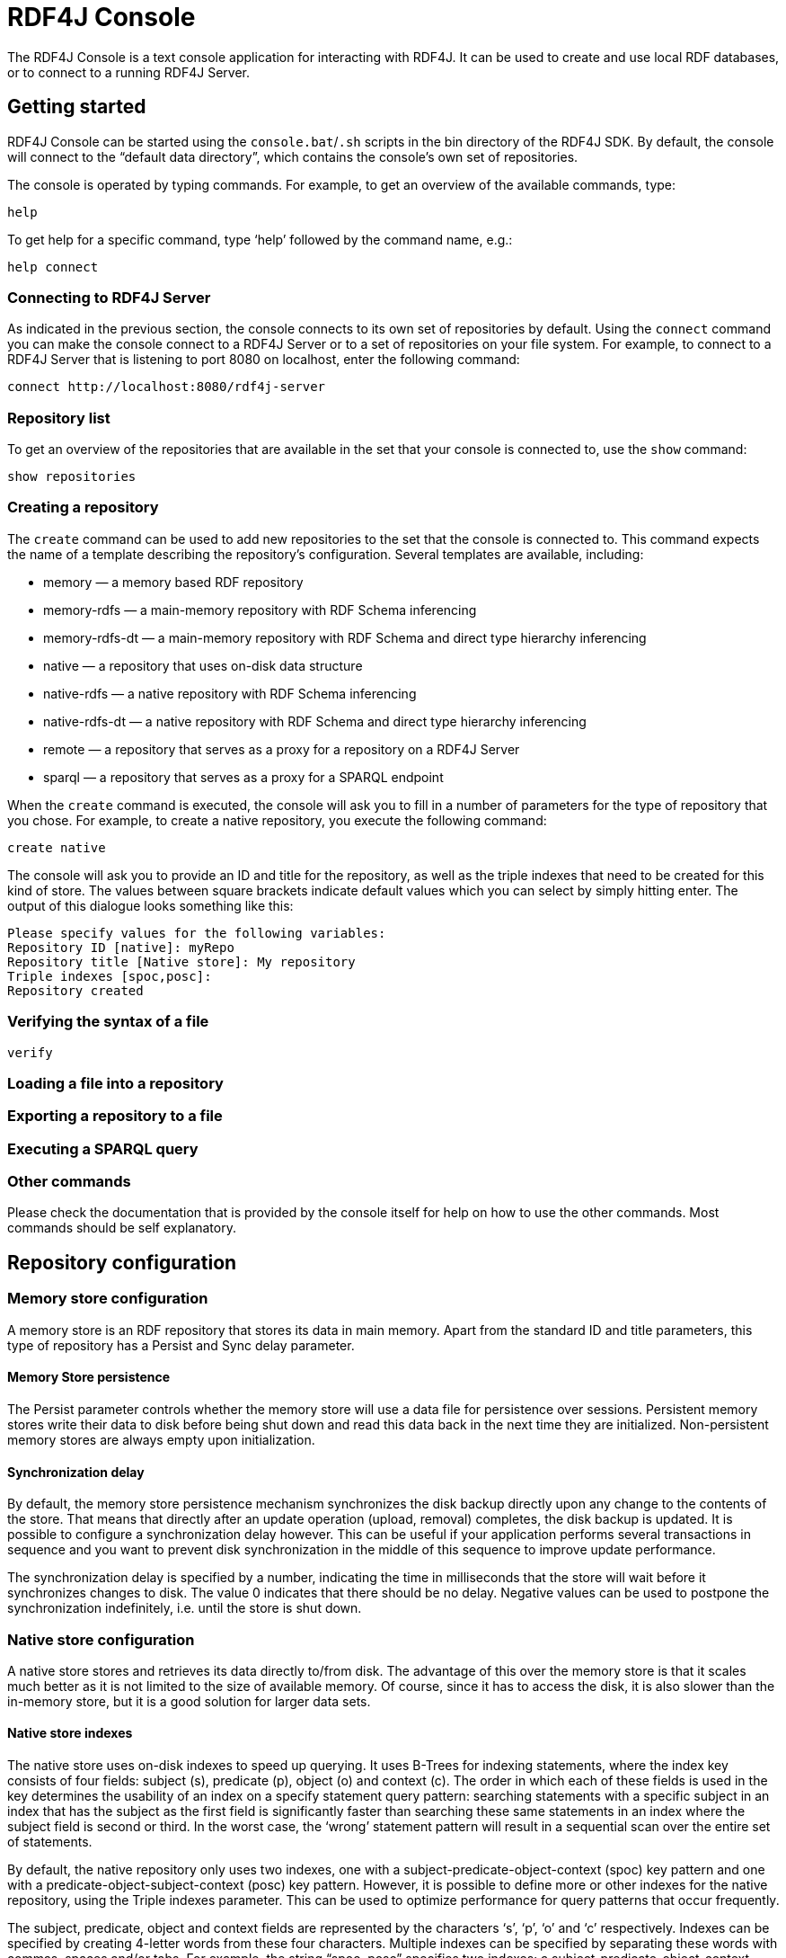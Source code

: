 = RDF4J Console

The RDF4J Console is a text console application for interacting with RDF4J. It can be used to create and use local RDF databases, or to connect to a running RDF4J Server.

== Getting started

RDF4J Console can be started using the `console.bat`/`.sh` scripts in the bin directory of the RDF4J SDK. By default, the console will connect to the “default data directory”, which contains the console’s own set of repositories.

The console is operated by typing commands. For example, to get an overview of the available commands, type:

 help

To get help for a specific command, type ‘help’ followed by the command name, e.g.:

 help connect

=== Connecting to RDF4J Server

As indicated in the previous section, the console connects to its own set of repositories by default. Using the `connect` command you can make the console connect to a RDF4J Server or to a set of repositories on your file system. For example, to connect to a RDF4J Server that is listening to port 8080 on localhost, enter the following command:

 connect http://localhost:8080/rdf4j-server

=== Repository list

To get an overview of the repositories that are available in the set that your console is connected to, use the `show` command:

 show repositories

=== Creating a repository

The `create` command can be used to add new repositories to the set that the console is connected to. This command expects the name of a template describing the repository's configuration. Several templates are available, including:

- memory — a memory based RDF repository
- memory-rdfs — a main-memory repository with RDF Schema inferencing
- memory-rdfs-dt — a main-memory repository with RDF Schema and direct type hierarchy inferencing
- native — a repository that uses on-disk data structure
- native-rdfs — a native repository with RDF Schema inferencing
- native-rdfs-dt — a native repository with RDF Schema and direct type hierarchy inferencing
- remote — a repository that serves as a proxy for a repository on a RDF4J Server
- sparql — a repository that serves as a proxy for a SPARQL endpoint


When the `create` command is executed, the console will ask you to fill in a number of parameters for the type of repository that you chose. For example, to create a native repository, you execute the following command:

 create native

The console will ask you to provide an ID and title for the repository, as well as the triple indexes that need to be created for this kind of store. The values between square brackets indicate default values which you can select by simply hitting enter. The output of this dialogue looks something like this:

 Please specify values for the following variables:
 Repository ID [native]: myRepo
 Repository title [Native store]: My repository
 Triple indexes [spoc,posc]: 
 Repository created

=== Verifying the syntax of a file


  verify
  
=== Loading a file into a repository


=== Exporting a repository to a file

=== Executing a SPARQL query


=== Other commands

Please check the documentation that is provided by the console itself for help on how to use the other commands. Most commands should be self explanatory. 

== Repository configuration
=== Memory store configuration

A memory store is an RDF repository that stores its data in main memory. Apart from the standard ID and title parameters, this type of repository has a Persist and Sync delay parameter.

==== Memory Store persistence

The Persist parameter controls whether the memory store will use a data file for persistence over sessions. Persistent memory stores write their data to disk before being shut down and read this data back in the next time they are initialized. Non-persistent memory stores are always empty upon initialization.

==== Synchronization delay

By default, the memory store persistence mechanism synchronizes the disk backup directly upon any change to the contents of the store. That means that directly after an update operation (upload, removal) completes, the disk backup is updated. It is possible to configure a synchronization delay however. This can be useful if your application performs several transactions in sequence and you want to prevent disk synchronization in the middle of this sequence to improve update performance.

The synchronization delay is specified by a number, indicating the time in milliseconds that the store will wait before it synchronizes changes to disk. The value 0 indicates that there should be no delay. Negative values can be used to postpone the synchronization indefinitely, i.e. until the store is shut down.

=== Native store configuration

A native store stores and retrieves its data directly to/from disk. The advantage of this over the memory store is that it scales much better as it is not limited to the size of available memory. Of course, since it has to access the disk, it is also slower than the in-memory store, but it is a good solution for larger data sets.

==== Native store indexes

The native store uses on-disk indexes to speed up querying. It uses B-Trees for indexing statements, where the index key consists of four fields: subject (s), predicate (p), object (o) and context (c). The order in which each of these fields is used in the key determines the usability of an index on a specify statement query pattern: searching statements with a specific subject in an index that has the subject as the first field is significantly faster than searching these same statements in an index where the subject field is second or third. In the worst case, the ‘wrong’ statement pattern will result in a sequential scan over the entire set of statements.

By default, the native repository only uses two indexes, one with a subject-predicate-object-context (spoc) key pattern and one with a predicate-object-subject-context (posc) key pattern. However, it is possible to define more or other indexes for the native repository, using the Triple indexes parameter. This can be used to optimize performance for query patterns that occur frequently.

The subject, predicate, object and context fields are represented by the characters ‘s’, ‘p’, ‘o’ and ‘c’ respectively. Indexes can be specified by creating 4-letter words from these four characters. Multiple indexes can be specified by separating these words with commas, spaces and/or tabs. For example, the string “spoc, posc” specifies two indexes; a subject-predicate-object-context index and a predicate-object-subject-context index.

Creating more indexes potentially speeds up querying (a lot), but also adds overhead for maintaining the indexes. Also, every added index takes up additional disk space.

The native store automatically creates/drops indexes upon (re)initialization, so the parameter can be adjusted and upon the first refresh of the configuration the native store will change its indexing strategy, without loss of data.

=== HTTP repository configuration

An HTTP repository is not an actual store by itself, but serves as a proxy for a store on a (remote) RDF4J Server. Apart from the standard ID and title parameters, this type of repository has a RDF4J Server location and a Remote repository ID parameter.

==== RDF4J Server location

This parameter specifies the URL of the RDF4J Server instance that the repository should communicate with. Default value is http://localhost:8080/rdf4j-server, which corresponds to an RDF4J Server instance that is running on your own machine.

==== Remote repository ID

This is the ID of the remote repository that the HTTP repository should communicate with. Please note an HTTP repository in the Console has two repository ID parameters: one identifying the remote repository and one that specifies the HTTP repository’s own ID.

=== Repository configuration templates (advanced)

In RDF4J Server, repository configurations with all their parameters are modeled in RDF and stored in the SYSTEM repository. So, in order to create a new repository, the Console needs to create such an RDF document and submit it to the SYSTEM repository. The Console uses so called repository configuration templates to accomplish this.

Repository configuration templates are simple Turtle RDF files that describe a repository configuration, where some of the parameters are replaced with variables. The Console parses these templates and asks the user to supply values for the variables. The variables are then substituted with the specified values, which produces the required configuration data.

The RDF4J Console comes with a number of default templates. The Console tries to resolve the parameter specified with the ‘create’ command (e.g. “memory”) to a template file with the same name (e.g. “memory.ttl”). The default templates are included in Console library, but the Console also looks in the templates subdirectory of [RDF4J_DATA]. You can define your own templates by placing template files in this directory.

To create your own templates, it’s easiest to start with an existing template and modify that to your needs. The default “memory.ttl” template looks like this:

----
#
# RDF4J configuration template for a main-memory repository
#
@prefix rdfs: <http://www.w3.org/2000/01/rdf-schema#>.
@prefix rep: <http://www.openrdf.org/config/repository#>.
@prefix sr: <http://www.openrdf.org/config/repository/sail#>.
@prefix sail: <http://www.openrdf.org/config/sail#>.
@prefix ms: <http://www.openrdf.org/config/sail/memory#>.

[] a rep:Repository ;
   rep:repositoryID "{%Repository ID|memory%}" ;
   rdfs:label "{%Repository title|Memory store%}" ;
   rep:repositoryImpl [
      rep:repositoryType "openrdf:SailRepository" ;
      sr:sailImpl [
         sail:sailType "openrdf:MemoryStore" ;
         ms:persist {%Persist|true|false%} ;
         ms:syncDelay {%Sync delay|0%}
      ]
   ].
----

Template variables are written down as `{%var name%}` and can specify zero or more values, seperated by vertical bars (“|”). If one value is specified then this value is interpreted as the default value for the variable. The Console will use this default value when the user simply hits the Enter key. If multiple variable values are specified, e.g. `{%Persist|true|false%}`, then this is interpreted as set of all possible values. If the user enters an unspecified value then that is considered to be an error. The value that is specified first is used as the default value.

The URIs that are used in the templates are the URIs that are specified by the `RepositoryConfig` and `SailConfig` classes of RDF4J’s repository configuration mechanism. The relevant namespaces and URIs can be found in the javadoc of these classes.
